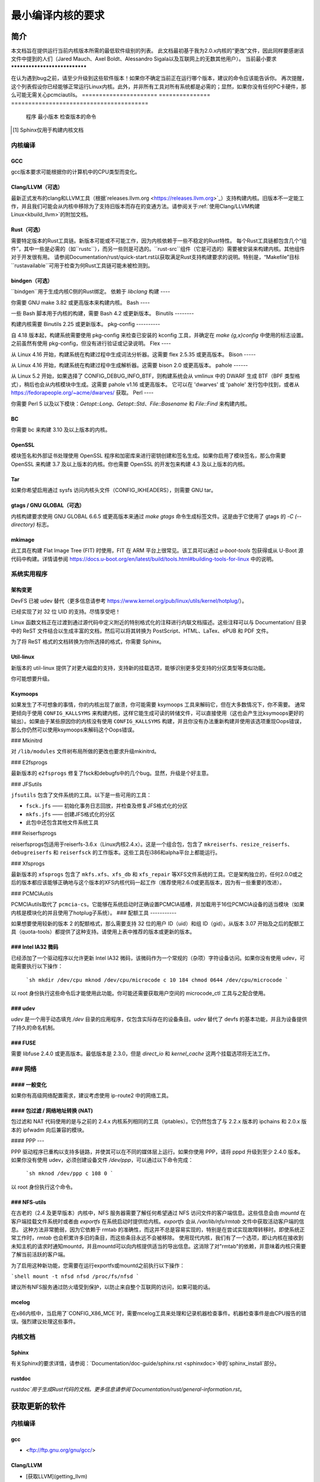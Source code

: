 最小编译内核的要求
++++++++++++++++++++++++++++++++++++++++++

简介
====

本文档旨在提供运行当前内核版本所需的最低软件级别的列表。
此文档最初基于我为2.0.x内核的“更改”文件，因此同样要感谢该文件中提到的人们（Jared Mauch、Axel Boldt、Alessandro Sigala以及互联网上的无数其他用户）。
当前最小要求
******************************

在认为遇到bug之前，请至少升级到这些软件版本！如果你不确定当前正在运行哪个版本，建议的命令应该能告诉你。
再次提醒，这个列表假设你已经能够正常运行Linux内核。此外，并非所有工具对所有系统都是必需的；显然，如果你没有任何PC卡硬件，那么可能无需关心pcmciautils。
====================== ===============  ========================================
        程序        最小版本       检查版本的命令
====================== ===============  ========================================
GNU C                  5.1              gcc --version
Clang/LLVM（可选）  13.0.1           clang --version
Rust（可选）        1.78.0           rustc --version
bindgen（可选）     0.65.1           bindgen --version
GNU make               3.82             make --version
bash                   4.2              bash --version
binutils               2.25             ld -v
flex                   2.5.35           flex --version
bison                  2.0              bison --version
pahole                 1.16             pahole --version
util-linux             2.10o            mount --version
kmod                   13               depmod -V
e2fsprogs              1.41.4           e2fsck -V
jfsutils               1.1.3            fsck.jfs -V
reiserfsprogs          3.6.3            reiserfsck -V
xfsprogs               2.6.0            xfs_db -V
squashfs-tools         4.0              mksquashfs -version
btrfs-progs            0.18             btrfsck
pcmciautils            004              pccardctl -V
quota-tools            3.09             quota -V
PPP                    2.4.0            pppd --version
nfs-utils              1.0.5            showmount --version
procps                 3.2.0            ps --version
udev                   081              udevd --version
grub                   0.93             grub --version 或者 grub-install --version
mcelog                 0.6              mcelog --version
iptables               1.4.2            iptables -V
openssl & libcrypto    1.0.0            openssl version
bc                     1.06.95          bc --version
Sphinx\ [#f1]_         2.4.4            sphinx-build --version
cpio                   任何版本         cpio --version
GNU tar                1.28             tar --version
gtags（可选）         6.6.5            gtags --version
mkimage（可选）     2017.01          mkimage --version
Python（可选）      3.5.x            python3 --version
====================== ===============  ========================================

.. [#f1] Sphinx仅用于构建内核文档

内核编译
**********

GCC
---

gcc版本要求可能根据你的计算机中的CPU类型而变化。

Clang/LLVM（可选）
---------------------

最新正式发布的clang和LLVM工具（根据`releases.llvm.org <https://releases.llvm.org>`_）支持构建内核。旧版本不一定能工作，并且我们可能会从内核中移除为了支持旧版本而存在的变通方法。请参阅关于:ref:`使用Clang/LLVM构建Linux<kbuild_llvm>`的附加文档。

Rust（可选）
-------------

需要特定版本的Rust工具链。新版本可能或不可能工作，因为内核依赖于一些不稳定的Rust特性。
每个Rust工具链都包含几个“组件”，其中一些是必需的（如``rustc``），而另一些则是可选的。``rust-src``组件（它是可选的）需要被安装来构建内核。其他组件对于开发很有用。
请参阅Documentation/rust/quick-start.rst以获取满足Rust支持构建要求的说明。特别是，“Makefile”目标``rustavailable``可用于检查为何Rust工具链可能未被检测到。

bindgen（可选）
------------------

``bindgen``用于生成内核C侧的Rust绑定。
依赖于 `libclang`
构建
----

你需要 GNU make 3.82 或更高版本来构建内核。
Bash
----

一些 Bash 脚本用于内核的构建，需要 Bash 4.2 或更新版本。
Binutils
--------

构建内核需要 Binutils 2.25 或更新版本。
pkg-config
----------

自 4.18 版本起，构建系统需要使用 pkg-config 来检查已安装的 kconfig 工具，并确定在 `make {g,x}config` 中使用的标志设置。之前虽然有使用 pkg-config，但没有进行验证或记录说明。
Flex
----

从 Linux 4.16 开始，构建系统在构建过程中生成词法分析器。这需要 flex 2.5.35 或更高版本。
Bison
-----

从 Linux 4.16 开始，构建系统在构建过程中生成解析器。这需要 bison 2.0 或更高版本。
pahole
------

从 Linux 5.2 开始，如果选择了 CONFIG_DEBUG_INFO_BTF，则构建系统会从 vmlinux 中的 DWARF 生成 BTF（BPF 类型格式），稍后也会从内核模块中生成。这需要 pahole v1.16 或更高版本。
它可以在 'dwarves' 或 'pahole' 发行包中找到，或者从 https://fedorapeople.org/~acme/dwarves/ 获取。
Perl
----

你需要 Perl 5 以及以下模块：`Getopt::Long`、`Getopt::Std`、`File::Basename` 和 `File::Find` 来构建内核。

BC
--

你需要 bc 来构建 3.10 及以上版本的内核。

OpenSSL
-------

模块签名和外部证书处理使用 OpenSSL 程序和加密库来进行密钥创建和签名生成。如果你启用了模块签名，那么你需要 OpenSSL 来构建 3.7 及以上版本的内核。你也需要 OpenSSL 的开发包来构建 4.3 及以上版本的内核。

Tar
---

如果你希望启用通过 sysfs 访问内核头文件（CONFIG_IKHEADERS），则需要 GNU tar。

gtags / GNU GLOBAL（可选）
------------------------------

内核构建要求使用 GNU GLOBAL 6.6.5 或更高版本来通过 `make gtags` 命令生成标签文件。这是由于它使用了 gtags 的 `-C (--directory)` 标志。

mkimage
-------

此工具在构建 Flat Image Tree (FIT) 时使用，FIT 在 ARM 平台上很常见。该工具可以通过 `u-boot-tools` 包获得或从 U-Boot 源代码中构建。详情请参阅 https://docs.u-boot.org/en/latest/build/tools.html#building-tools-for-linux 中的说明。

系统实用程序
**************

架构变更
---------------------

DevFS 已被 udev 替代（更多信息请参考 https://www.kernel.org/pub/linux/utils/kernel/hotplug/）。

已经实现了对 32 位 UID 的支持。尽情享受吧！

Linux 函数文档正在过渡到通过源代码中定义附近的特别格式化的注释进行内联文档描述。这些注释可以与 Documentation/ 目录中的 ReST 文件结合以生成丰富的文档，然后可以将其转换为 PostScript、HTML、LaTex、ePUB 和 PDF 文件。

为了将 ReST 格式的文档转换为你所选择的格式，你需要 Sphinx。

Util-linux
----------

新版本的 util-linux 提供了对更大磁盘的支持，支持新的挂载选项，能够识别更多受支持的分区类型等类似功能。

你可能想要升级。

Ksymoops
--------

如果发生了不可想象的事情，你的内核出现了崩溃，你可能需要 ksymoops 工具来解码它，但在大多数情况下，你不需要。
通常更倾向于使用 ``CONFIG_KALLSYMS`` 来构建内核，这样它能生成可读的转储文件，可以直接使用（这也会产生比ksymoops更好的输出）。如果由于某些原因你的内核没有使用 ``CONFIG_KALLSYMS`` 构建，并且你没有办法重新构建并使用该选项重现Oops错误，那么你仍然可以使用ksymoops来解码这个Oops错误。

### Mkinitrd

对 ``/lib/modules`` 文件树布局所做的更改也要求升级mkinitrd。

### E2fsprogs

最新版本的 ``e2fsprogs`` 修复了fsck和debugfs中的几个bug。显然，升级是个好主意。

### JFSutils

``jfsutils`` 包含了文件系统的工具。以下是一些可用的工具：

- ``fsck.jfs`` —— 初始化事务日志回放，并检查及修复JFS格式化的分区
- ``mkfs.jfs`` —— 创建JFS格式化的分区
- 此包中还包含其他文件系统工具

### Reiserfsprogs

reiserfsprogs包适用于reiserfs-3.6.x（Linux内核2.4.x）。这是一个组合包，包含了 ``mkreiserfs``、``resize_reiserfs``、``debugreiserfs`` 和 ``reiserfsck`` 的工作版本。这些工具在i386和alpha平台上都能运行。

### Xfsprogs

最新版本的 ``xfsprogs`` 包含了 ``mkfs.xfs``、``xfs_db`` 和 ``xfs_repair`` 等XFS文件系统的工具。它是架构独立的，任何2.0.0或之后的版本都应该能够正确地与这个版本的XFS内核代码一起工作（推荐使用2.6.0或更高版本，因为有一些重要的改进）。

### PCMCIAutils

PCMCIAutils取代了 ``pcmcia-cs``。它能够在系统启动时正确设置PCMCIA插槽，并加载用于16位PCMCIA设备的适当模块（如果内核是模块化的并且使用了hotplug子系统）。
### 配额工具
-----------

如果想要使用较新的版本 2 的配额格式，那么需要支持 32 位的用户 ID（uid）和组 ID（gid）。从版本 3.07 开始及之后的配额工具（quota-tools）都提供了这种支持。请使用上表中推荐的版本或更新的版本。

### Intel IA32 微码
--------------------

已经添加了一个驱动程序以允许更新 Intel IA32 微码，该微码作为一个常规的（杂项）字符设备访问。如果你没有使用 udev，可能需要执行以下操作：

  ```sh
  mkdir /dev/cpu
  mknod /dev/cpu/microcode c 10 184
  chmod 0644 /dev/cpu/microcode
  ```

以 root 身份执行这些命令后才能使用此功能。你可能还需要获取用户空间的 microcode_ctl 工具与之配合使用。

### udev
----

`udev` 是一个用于动态填充 `/dev` 目录的应用程序，仅包含实际存在的设备条目。`udev` 替代了 devfs 的基本功能，并且为设备提供了持久的命名机制。

### FUSE
----

需要 libfuse 2.4.0 或更高版本。最低版本是 2.3.0，但是 `direct_io` 和 `kernel_cache` 这两个挂载选项将无法工作。

### 网络
**********

#### 一般变化
---------------

如果你有高级网络配置需求，建议考虑使用 ip-route2 中的网络工具。

#### 包过滤 / 网络地址转换 (NAT)
-------------------
包过滤和 NAT 代码使用的是与之前的 2.4.x 内核系列相同的工具（iptables）。它仍然包含了与 2.2.x 版本的 ipchains 和 2.0.x 版本的 ipfwadm 向后兼容的模块。

#### PPP
---

PPP 驱动程序已重构以支持多链路，并使其可以在不同的媒体层上运行。如果你使用 PPP，请将 pppd 升级到至少 2.4.0 版本。
如果你没有使用 udev，必须创建设备文件 `/dev/ppp`，可以通过以下命令完成：

  ```sh
  mknod /dev/ppp c 108 0
  ```

以 root 身份执行这个命令。

### NFS-utils
---------

在古老的（2.4 及更早版本）内核中，NFS 服务器需要了解任何希望通过 NFS 访问文件的客户端信息。这些信息会由 `mountd` 在客户端挂载文件系统时或者由 `exportfs` 在系统启动时提供给内核。`exportfs` 会从 `/var/lib/nfs/rmtab` 文件中获取活动客户端的信息。
这种方法非常脆弱，因为它依赖于 rmtab 的准确性，而这并不总是容易实现的，特别是在尝试实现故障转移时。即使系统正常工作时，`rmtab` 也会积累许多旧的条目，而这些条目永远不会被移除。
使用现代内核，我们有了一个选项，即让内核在接收到未知主机的请求时通知mountd，并且mountd可以向内核提供适当的导出信息。这消除了对"rmtab"的依赖，并意味着内核只需要了解当前活跃的客户端。

为了启用这种新功能，您需要在运行exportfs或mountd之前执行以下操作：

```shell
mount -t nfsd nfsd /proc/fs/nfsd
```

建议所有NFS服务通过防火墙受到保护，以防止来自整个互联网的访问，如果可能的话。

mcelog
------

在x86内核中，当启用了`CONFIG_X86_MCE`时，需要mcelog工具来处理和记录机器检查事件。机器检查事件是由CPU报告的错误。强烈建议处理这些事件。

内核文档
*********

Sphinx
------

有关Sphinx的要求详情，请参阅：`Documentation/doc-guide/sphinx.rst <sphinxdoc>`中的`sphinx_install`部分。

rustdoc
-------

`rustdoc`用于生成Rust代码的文档。更多信息请参阅`Documentation/rust/general-information.rst`。

获取更新的软件
==============

内核编译
**********

gcc
---

- <ftp://ftp.gnu.org/gnu/gcc/>

Clang/LLVM
----------

- [获取LLVM](getting_llvm)

Rust
----

- `Documentation/rust/quick-start.rst`

bindgen
-------

- `Documentation/rust/quick-start.rst`

Make
----

- <ftp://ftp.gnu.org/gnu/make/>

Bash
----

- <ftp://ftp.gnu.org/gnu/bash/>

Binutils
--------

- <https://www.kernel.org/pub/linux/devel/binutils/>

Flex
----

- <https://github.com/westes/flex/releases>

Bison
-----

- <ftp://ftp.gnu.org/gnu/bison/>

OpenSSL
-------

- <https://www.openssl.org/>

系统实用程序
*************

Util-linux
----------

- <https://www.kernel.org/pub/linux/utils/util-linux/>

Kmod
----

- <https://www.kernel.org/pub/linux/utils/kernel/kmod/>
- <https://git.kernel.org/pub/scm/utils/kernel/kmod/kmod.git>

Ksymoops
--------

- <https://www.kernel.org/pub/linux/utils/kernel/ksymoops/v2.4/>

Mkinitrd
--------

- <https://code.launchpad.net/initrd-tools/main>

E2fsprogs
---------

- <https://www.kernel.org/pub/linux/kernel/people/tytso/e2fsprogs/>
- <https://git.kernel.org/pub/scm/fs/ext2/e2fsprogs.git>

JFSutils
--------

- <https://jfs.sourceforge.net/>

Reiserfsprogs
-------------

- <https://git.kernel.org/pub/scm/linux/kernel/git/jeffm/reiserfsprogs.git>

Xfsprogs
--------

- <https://git.kernel.org/pub/scm/fs/xfs/xfsprogs-dev.git>
- <https://www.kernel.org/pub/linux/utils/fs/xfs/xfsprogs/>

Pcmciautils
-----------

- <https://www.kernel.org/pub/linux/utils/kernel/pcmcia/>

Quota-tools
-----------

- <https://sourceforge.net/projects/linuxquota/>

Intel P6 微码
------------

- <https://downloadcenter.intel.com/>

udev
----

- <https://www.freedesktop.org/software/systemd/man/udev.html>

FUSE
----

- <https://github.com/libfuse/libfuse/releases>

mcelog
------

- <https://www.mcelog.org/>

cpio
----

- <https://www.gnu.org/software/cpio/>

网络
*****

PPP
---

- <https://download.samba.org/pub/ppp/>
- <https://git.ozlabs.org/?p=ppp.git>
- <https://github.com/paulusmack/ppp/>

NFS-utils
---------

- <https://sourceforge.net/project/showfiles.php?group_id=14>
- <https://nfs.sourceforge.net/>

Iptables
--------

- <https://netfilter.org/projects/iptables/index.html>

Ip-route2
---------

- <https://www.kernel.org/pub/linux/utils/net/iproute2/>

OProfile
--------

- <https://oprofile.sf.net/download/>

内核文档
*********

Sphinx
------

- <https://www.sphinx-doc.org/>
